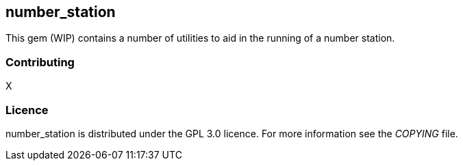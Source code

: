 == number_station ==
This gem (WIP) contains a number of utilities to aid in the running of a number station.

=== Contributing ===
X

=== Licence ===
number_station is distributed under the GPL 3.0 licence. For more information see the _COPYING_
file.

